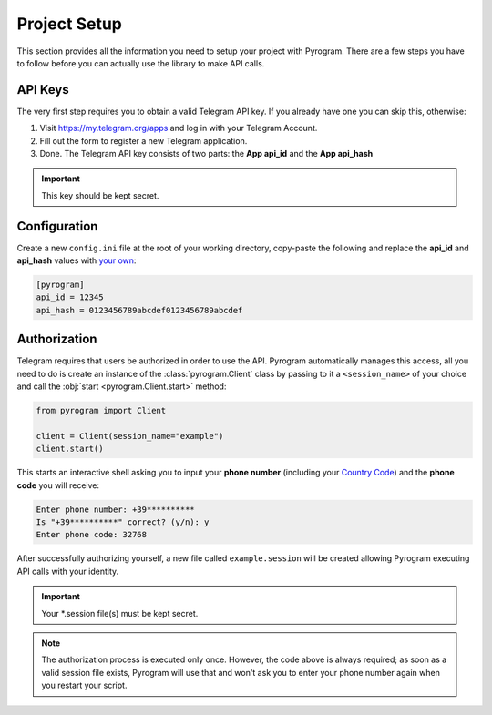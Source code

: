 Project Setup
=============

This section provides all the information you need to setup your project with Pyrogram.
There are a few steps you have to follow before you can actually use the library to make API calls.

API Keys
--------

The very first step requires you to obtain a valid Telegram API key.
If you already have one you can skip this, otherwise:

#. Visit https://my.telegram.org/apps and log in with your Telegram Account.
#. Fill out the form to register a new Telegram application.
#. Done. The Telegram API key consists of two parts: the **App api_id** and the **App api_hash**

.. important:: This key should be kept secret.

Configuration
-------------

Create a new ``config.ini`` file at the root of your working directory,
copy-paste the following and replace the **api_id** and **api_hash** values with `your own <#api-keys>`_:

.. code-block:: ini

    [pyrogram]
    api_id = 12345
    api_hash = 0123456789abcdef0123456789abcdef

Authorization
-------------

Telegram requires that users be authorized in order to use the API.
Pyrogram automatically manages this access, all you need to do is create an instance of
the :class:`pyrogram.Client` class by passing to it a ``<session_name>`` of your choice
and call the :obj:`start <pyrogram.Client.start>` method:

.. code-block:: python

    from pyrogram import Client

    client = Client(session_name="example")
    client.start()

This starts an interactive shell asking you to input your **phone number** (including your `Country Code`_)
and the **phone code** you will receive:

.. code::

    Enter phone number: +39**********
    Is "+39**********" correct? (y/n): y
    Enter phone code: 32768

After successfully authorizing yourself, a new file called ``example.session`` will be created allowing
Pyrogram executing API calls with your identity.

.. important:: Your *.session file(s) must be kept secret.

.. note::

    The authorization process is executed only once.
    However, the code above is always required; as soon as a valid session file exists,
    Pyrogram will use that and won't ask you to enter your phone number again when you restart your script.

.. _`Country Code`: https://en.wikipedia.org/wiki/List_of_country_calling_codes